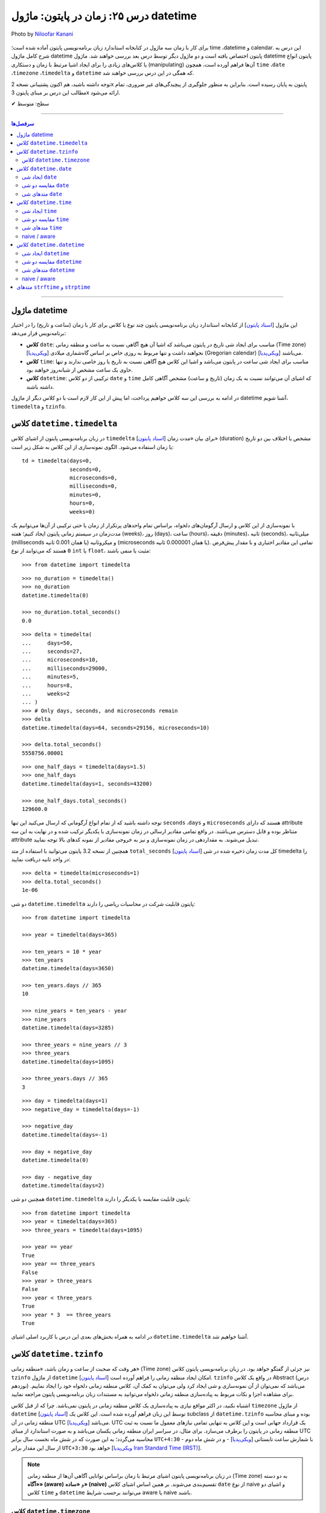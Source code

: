 .. role:: emoji-size

.. meta::
   :description: کتاب آموزش زبان برنامه نویسی پایتون به فارسی، مدیریت خطا در پایتون، datetime در پایتون، time در پایتون، calendar پایتون
   :keywords:  آموزش, آموزش پایتون, آموزش برنامه نویسی, پایتون, کتابخانه, پایتون, datetime در پایتون


درس ۲۵: زمان در پایتون: ماژول‌ datetime 
===========================================

.. figure:: /_static/pages/25-python-date-time-calendar.jpg
    :align: center
    :alt: زمان در پایتون: ماژول‌ datetime و timezone, timedelta, tzinfo

    Photo by `Niloofar Kanani <https://unsplash.com/photos/a-dep2gUeRI>`__
  

  
  

برای کار با زمان سه ماژول در کتابخانه استاندارد زبان برنامه‌نویسی پایتون آماده شده است؛ time ،datetime و calendar. این درس به شرح کامل ماژول datetime پایتون اختصاص یافته است و دو ماژول دیگر توسط درس بعد بررسی خواهند شد. ماژول datetime پایتون انواع یا کلاس‌های زیادی را برای ایجاد اشیا مرتبط با زمان و دستکاری (manipulating) آن‌ها فراهم آورده است، همچون ``time`` ،``date`` ،``timezone`` ،``timedelta`` و ``datetime`` که همگی در این درس بررسی خواهند شد.

توجه داشته باشید، هم اکنون پشتیبانی نسخه 2x پایتون به پایان رسیده است. بنابراین	به منظور جلوگیری از پیچیدگی‌های غیر ضروری، تمام مطالب این درس بر مبنای پایتون 3x ارائه می‌شود.



:emoji-size:`✔` سطح: متوسط

----


.. contents:: سرفصل‌ها
    :depth: 2

----



ماژول datetime
~~~~~~~~~~~~~~~~~~~~~~~~~~~

این ماژول [`اسناد پایتون <https://docs.python.org/3/library/datetime.html>`__] از کتابخانه استاندارد زبان برنامه‌نویسی پایتون چند نوع یا کلاس برای کار با زمان (ساعت و تاریخ) را در اختیار برنامه‌نویس قرار می‌دهد:

* **کلاس** ``date``: مناسب برای ایجاد شی تاریخ در پایتون می‌باشد که اشیا آن هیچ آگاهی نسبت به ساعت و منطقه زمانی (Time zone) [`ویکی‌پدیا <https://en.wikipedia.org/wiki/Time_zone>`__] نخواهند داشت و تنها مربوط به روزی خاص بر اساس گاه‌شماری میلادی (Gregorian calendar) [`ویکی‌پدیا <https://en.wikipedia.org/wiki/Gregorian_calendar>`__] می‌باشند.

* **کلاس** ``time``: مناسب برای ایجاد شی ساعت در پایتون می‌باشد و اشیا این کلاس هیچ آگاهی نسبت به تاریخ یا روز خاصی ندارند و تنها حاوی یک ساعت مشخص از شبانه‌روز خواهند بود.

* **کلاس** ``datetime``: ترکیبی از دو کلاس ``date`` و ``time`` که اشیای آن می‌توانند نسبت به یک زمان (تاریخ و ساعت) مشخص آگاهی کامل داشته باشند.

در ادامه به بررسی این سه کلاس خواهیم پرداخت، اما پیش از این کار لازم است با دو کلاس دیگر از ماژول datetime آشنا شویم،  ``timedelta`` و ``tzinfo``.


کلاس ``datetime.timedelta``
~~~~~~~~~~~~~~~~~~~~~~~~~~~~~~~~~

در زبان برنامه‌نویسی پایتون از اشیای کلاس ``timedelta`` [`اسناد پایتون <https://docs.python.org/3/library/datetime.html#timedelta-objects>`__] برای بیان «مدت زمان» (duration) مشخص یا اختلاف بین دو تاریخ یا زمان استفاده می‌شود. الگوی نمونه‌سازی از این کلاس به شکل زیر است::

    td = timedelta(days=0, 
                   seconds=0, 
                   microseconds=0, 
                   milliseconds=0, 
                   minutes=0, 
                   hours=0, 
                   weeks=0)

با نمونه‌سازی از این کلاس و ارسال آرگومان‌های دلخواه، براساس تمام واحدهای پرتکرار از زمان یا حتی ترکیبی از آن‌ها می‌توانیم یک مدت‌زمان در سیستم زمانی پایتون ایجاد کنیم؛ هفته (weeks)، روز (days)، ساعت (hours)، دقیقه (minutes)، ثانیه (seconds)، میلی‌ثانیه (milliseconds یا همان 0.001 ثانیه) و میکروثانیه (microseconds یا همان 0.000001 ثانیه). تمامی این مقادیر اختیاری و با مقدار پیش‌فرض ``0`` هستند که می‌توانند از نوع ``int`` یا ``float``، مثبت یا منفی باشند:

::

    >>> from datetime import timedelta


::

    >>> no_duration = timedelta()
    >>> no_duration
    datetime.timedelta(0)

    >>> no_duration.total_seconds()
    0.0

::

    >>> delta = timedelta(
    ...     days=50,
    ...     seconds=27,
    ...     microseconds=10,
    ...     milliseconds=29000,
    ...     minutes=5,
    ...     hours=8,
    ...     weeks=2
    ... )
    >>> # Only days, seconds, and microseconds remain
    >>> delta
    datetime.timedelta(days=64, seconds=29156, microseconds=10)

    >>> delta.total_seconds()
    5558756.00001

::

    >>> one_half_days = timedelta(days=1.5)
    >>> one_half_days
    datetime.timedelta(days=1, seconds=43200)

    >>> one_half_days.total_seconds()
    129600.0



توجه داشته باشید که از تمام انواع آرگومانی که ارسال می‌کنید این تنها ``seconds`` ،``days`` و ``microseconds`` هستند که دارای attribute متناظر بوده و قابل دسترس می‌باشند. در واقع تمامی مقادیر ارسالی در زمان نمونه‌سازی با یکدیگر ترکیب شده و در نهایت به این سه attribute تبدیل می‌شوند. به مقداردهی در زمان نمونه‌سازی و نیز به خروجی مقادیر از نمونه کدهای بالا توجه نمایید.

همچنین از نسخه 3.2 پایتون می‌توانید با استفاده از متد ``total_seconds`` [`اسناد پایتون <https://docs.python.org/3/library/datetime.html#datetime.timedelta.total_seconds>`__] کل مدت زمان ذخیره شده در شی timedelta را در واحد ثانیه دریافت نمایید::

    >>> delta = timedelta(microseconds=1)
    >>> delta.total_seconds()
    1e-06

دو شی ``datetime.timedelta`` پایتون قابلیت شرکت در محاسبات ریاضی را دارند::


    >>> from datetime import timedelta

    >>> year = timedelta(days=365)

    >>> ten_years = 10 * year
    >>> ten_years
    datetime.timedelta(days=3650)

    >>> ten_years.days // 365
    10

    >>> nine_years = ten_years - year
    >>> nine_years
    datetime.timedelta(days=3285)

    >>> three_years = nine_years // 3
    >>> three_years
    datetime.timedelta(days=1095)

    >>> three_years.days // 365
    3

::

    >>> day = timedelta(days=1)
    >>> negative_day = timedelta(days=-1)

    >>> negative_day
    datetime.timedelta(days=-1)

    >>> day + negative_day
    datetime.timedelta(0)

    >>> day - negative_day
    datetime.timedelta(days=2)



همچنین دو شی ``datetime.timedelta`` پایتون قابلیت مقایسه با یکدیگر را دارند::

    >>> from datetime import timedelta
    >>> year = timedelta(days=365)
    >>> three_years = timedelta(days=1095)

    >>> year == year
    True
    >>> year == three_years
    False
    >>> year > three_years
    False
    >>> year < three_years
    True
    >>> year * 3  == three_years
    True

در ادامه به همراه بخش‌های بعدی این درس با کاربرد اصلی اشیای ``datetime.timedelta`` آشنا خواهیم شد.



کلاس ``datetime.tzinfo``
~~~~~~~~~~~~~~~~~~~~~~~~~~~

هر وقت که صحبت از ساعت و زمان باشد، «منطقه زمانی» (Time zone) نیز جزئی از گفتگو خواهد بود. در زبان برنامه‌نویسی پایتون کلاس ``tzinfo`` از ماژول ``datetime`` امکان ایجاد منطقه زمانی را فراهم آورده است [`اسناد پایتون <https://docs.python.org/3/library/datetime.html#datetime.tzinfo>`__]. ``tzinfo`` در واقع یک کلاس Abstract (درس نوزدهم) می‌باشد که نمی‌توان از آن نمونه‌سازی و شی ایجاد کرد ولی می‌توان به کمک آن، کلاس منطقه زمانی دلخواه خود را ایجاد نماییم. برای مشاهده اجزا و نکات مربوط به پیاده‌سازی منطقه زمانی دلخواه می‌توانید به مستندات زبان برنامه‌نویسی پایتون مراجعه نمایید. 

اشتباه نکنید، در اکثر مواقع نیازی به پیاده‌سازی یک کلاس منطقه زمانی در پایتون نمی‌باشد. چرا که از قبل کلاس ``timezone`` از ماژول ``datetime`` [`اسناد پایتون <https://docs.python.org/3/library/datetime.html#timezone-objects>`__] توسط این زبان فراهم آورده شده است. این کلاس یک subclass از ``datetime.tzinfo`` بوده و مبنای محاسبه منطقه زمانی در آن UTC [`ویکی‌پدیا <https://en.wikipedia.org/wiki/Coordinated_Universal_Time>`__] می‌باشد. UTC یک قرارداد جهانی است و این کلاس به تنهایی تمامی نیازهای معمول ما نسبت به ثبت منطقه زمانی در پایتون را برطرف می‌سازد. برای مثال، در سراسر ایران منطقه زمانی یکسان می‌باشد و به صورت استاندارد از مبنای UTC محاسبه می‌گردد؛ به این صورت که در شش ماه نخست سال برابر ``UTC+4:30``  - با شمارش ساعت تابستانی [`ویکی‌پدیا <https://en.wikipedia.org/wiki/Daylight_saving_time>`__] - و در شش ماه دوم از سال این مقدار برابر ``UTC+3:30`` خواهد بود [`ویکی‌پدیا Iran Standard Time (IRST) <https://en.wikipedia.org/wiki/Iran_Standard_Time>`__].


.. note::

  در زبان برنامه‌نویسی پایتون اشیای مرتبط با زمان براساس توانایی آگاهی آن‌ها از منطقه زمانی (Time zone) به دو دسته **«آگاه» (aware)** و **«ساده» (naive)** تقسیم‌بندی می‌شوند. بر همین اساس اشیای کلاس ``date`` از نوع naive و اشیای دو کلاس ``time`` و ``datetime`` می‌توانند برحسب شرایط  aware یا naive باشند.



کلاس ``datetime.timezone``
------------------------------

الگوی نمونه‌سازی از این کلاس به صورت زیر است::


    timezone(offset, name=None)

که در آن پارامتر ``offset`` یک شی از نوع ``datetime.timedelta`` می‌باشد که می‌بایست حاوی فاصله زمانی منطقه مورد نظر ما از مبدا UTC باشد (مثبت (جلوتر) یا منفی (عقب‌تر)) و ``name`` نیز یک نام دلخواه و اختیاری برای شناسایی منطقه زمانی ایجاد شده می‌باشد::

    >>> from datetime import timedelta, timezone

    >>> tz = timezone(timedelta(hours=4, minutes=30), 'Asia/Tehran')

    >>> tz
    datetime.timezone(datetime.timedelta(seconds=16200), 'Asia/Tehran')

    >>> type(tz)
    <class 'datetime.timezone'>

شی ``tz`` ایجاد شده در نمونه کد بالا، بیانگر منطقه زمانی ``UTC+4:30`` (Asia/Tehran، با شمردن ساعت تابستانی) می‌باشد. به عنوان مثالی دیگر، ایجاد شی برای منطقه زمانی ``UTC-05:00`` (EST، بدون شمردن ساعت تابستانی) [`ویکی‌پدیا <https://en.wikipedia.org/wiki/Eastern_Time_Zone>`__] به صورت زیر می‌باشد::


    >>> tz = timezone(timedelta(hours=-5), 'Eastern Time Zone')

.. note::

  به منظور شفاف‌سازی بیشتر و درک اهمیت منطقه زمانی، اگر فرض کنیم ساعت در یک لحظه به وقت ``UTC`` برابر ``12:00`` است آنگاه همان لحظه ساعت به وقت ``UTC-05:00`` برابر ``07:00`` و به وقت ``UTC+04:30`` برابر ``16:30`` خواهد بود.



از طریق شی ``datetime.timezone`` چهار متد زیر در دسترس خواهد بود، در واقع  این‌ها متدهایی هستند که توسط ``datetime.timezone`` از کلاس ``datetime.tzinfo`` ارث‌برده و Override شده‌اند:

* **متد** ``utcoffset(dt)`` [`اسناد پایتون <https://docs.python.org/3/library/datetime.html#datetime.timezone.utcoffset>`__]: ورودی نادیده گرفته می‌شود و خروجی یک شی ``datetime.timedelta`` برابر اختلاف فاصله زمانی از مبنا UTC می‌باشد.

* **متد** ``tzname(dt)`` [`اسناد پایتون <https://docs.python.org/3/library/datetime.html#datetime.timezone.tzname>`__]: نام منطقه زمانی ارسال شده در زمان نمونه‌سازی را برمی‌گرداند. چنانچه در زمان نمونه‌سازی مقداری ارسال نشده و نام برابر ``None`` باشد، یک نام به صورت خودکار تولید خواهد شد. ورودی می‌تواند ``None`` یا یک شی aware از نوع ``datetime.datetime`` باشد.

* **متد** ``dst(dt)`` [`اسناد پایتون <https://docs.python.org/3/library/datetime.html#datetime.timezone.dst>`__]: خروجی این متد برای اشیا ``datetime.timezone`` همواره برابر ``None`` خواهد بود.

* **متد** ``fromutc(dt)`` [`اسناد پایتون <https://docs.python.org/3/library/datetime.html#datetime.timezone.fromutc>`__]: ورودی می‌بایست یک شی aware از نوع ``datetime.datetime`` باشد و خروجی نیز برابر ``dt + offset`` خواهد بود. در واقع این متد یک شی ``datetime.datetime`` دریافت و منطقه زمانی آن را بر اساس اطلاعات خود تغییر و برمی‌گرداند.

این کلاس حاوی یک Class attribute نیز می‌باشد. ``utc`` [`اسناد پایتون <https://docs.python.org/3/library/datetime.html#datetime.timezone.utc>`__] که برابر یک شی ``datetime.timezone`` جدید براساس منطقه زمانی UTC می‌باشد. یعنی:‌ ``timezone(timedelta(0))``


::

    >>> from datetime import timedelta, timezone
    >>> tz = timezone(timedelta(hours=4, minutes=30), 'Asia/Tehran')

    >>> tz.utcoffset(None)
    datetime.timedelta(seconds=16200)
    
    >>> tz.tzname(None)
    'Asia/Tehran'
    
::

    >>> from datetime import timedelta, timezone
    >>> tz = timezone(timedelta(hours=4, minutes=30))
    >>> tz.tzname(None)
    'UTC+04:30'


::

    >>> from datetime import timezone
    >>> type(timezone.utc)
    <class 'datetime.timezone'>


کلاس ``datetime.date``
~~~~~~~~~~~~~~~~~~~~~~~~~~~

این کلاس [`اسناد پایتون <https://docs.python.org/3/library/datetime.html#date-objects>`__] نمایش ایجاد یک شی تاریخ بر اساس گاه‌شماری میلادی (Gregorian calendar) در زبان برنامه‌نویسی پایتون می‌باشد. در واقع کاربرد این شی، نگهداری از اطلاعات مربوط به یک تاریخ مشخص خواهد بود (همچون:‌ سال، ماه و روز). در ادامه این بخش به بررسی چگونگی ایجاد این شی و اجزای آن خواهیم پرداخت.

ایجاد شی ``date``
------------------

به پنج شیوه زیر می‌توان یک شی از نوع ``datetime.date`` ایجاد کرد:

::

     >>> import datetime

     >>> # Wednesday, April 7, 2021

     >>> d = datetime.date(2021, 4, 7)
     >>> d = datetime.date.fromisoformat('2021-04-07')  # Python 3.7
     >>> d = datetime.date.fromordinal(737887)
     >>> d = datetime.date.fromtimestamp(1617737400)
     >>> d = datetime.date.fromisocalendar(2021, 14, 3) # Python 3.8

     >>> d
     datetime.date(2021, 4, 7)
     >>> type(d)
     <class 'datetime.date'>

     >>> d.year
     2021
     >>> d.month
     4
     >>> d.day
     7



**۱- با استفاده از نمونه‌سازی**::

    >>> import datetime
    >>> d = datetime.date(2021, 4, 7)


::


    >>> import datetime
    >>> d = datetime.date(year=2021, month=4, day=7)


برای نمونه‌سازی از کلاس ``datetime.date`` می‌بایست سه Instance attribute آن را مقداردهی نماییم. این سه attribute عبارتند از:

* ``year``: از نوع ``int`` می‌باشد و مقداری برابر با سال مورد نظر خواهد داشت. این مقدار می‌بایست کمتر یا برابر ``datetime.MAXYEAR`` [`اسناد پایتون <https://docs.python.org/3/library/datetime.html#datetime.MAXYEAR>`__] و همچنین بیشتر یا برابر ``datetime.MINYEAR`` [`اسناد پایتون <https://docs.python.org/3/library/datetime.html#datetime.MINYEAR>`__] باشد (``MINYEAR <= year <= MAXYEAR``). 

* ``month``: از نوع ``int`` می‌باشد و مقداری برابر با ماه مورد نظر خواهد داشت که می‌بایست عددی از بین اعداد ``1`` تا ``12`` باشد.

* ``day``: از نوع ``int`` می‌باشد و مقداری برابر با روزی مشخص در ماه ذکر شده خواهد داشت.



  ::

      >>> datetime.MINYEAR
      1
      >>> datetime.MAXYEAR
      9999

      >>> datetime.MINYEAR <= d.year <= datetime.MAXYEAR
      True
      >>> 1 <= d.month <= 12
      True
      >>> 1 <= d.day <= 31
      True

  باید توجه داشت که مقدار این سه attribute پس از نمونه‌سازی قابل تغییر نخواهد بود و به اصطلاح read-only هستند::

    >>> d.year = 2022
    Traceback (most recent call last):
      File "<stdin>", line 1, in <module>
    AttributeError: attribute 'year' of 'datetime.date' objects is not writable

|

**۲- با استفاده از کلاس متد** ``fromisoformat(date_string)`` [`اسناد پایتون <https://docs.python.org/3/library/datetime.html#datetime.date.fromisoformat>`__] از کلاس ``datetime.date`` (البته از نسخه 3.7 پایتون به بعد)، در تعریف این متد یک پارامتر از نوع ``str`` قرار داده شده است و این متد یک تاریخ را بر اساس قالب استاندارد ISO 8601 [`ویکی‌پدیا <https://en.wikipedia.org/wiki/ISO_8601>`__] دریافت و یک شی معادل از کلاس ``datetime.date`` را برمی‌گرداند. این قالب برابر ``YYYY-MM-DD`` می‌باشد که از سمت چپ معرف چهار رقم سال، یک خط تیره، دو رقم ماه، یک خط تیره و دو رقم روز ماه می‌باشد؛ همانند: ``07-04-2020``::

    >>> import datetime
    >>> d = datetime.date.fromisoformat('2021-04-07')

::

    >>> from datetime import date
    >>> d = date.fromisoformat('2021-04-07')

|

**۳- با استفاده از کلاس متد** ``(ordinal)fromordinal`` [`اسناد پایتون <https://docs.python.org/3/library/datetime.html#datetime.date.fromordinal>`__] از کلاس ``datetime.date``، در تعریف این متد یک پارامتر از نوع ``int`` قرار داده شده است که در واقع این متد معادل یک proleptic Gregorian ordinal [`ویکی‌پدیا <https://en.wikipedia.org/wiki/Proleptic_Gregorian_calendar>`__] یک تاریخ مشخص را دریافت و یک شی معادل از کلاس ``datetime.date`` را برمی‌گرداند. این مقدار برابر شمارش تعداد روزها از تاریخ یکم ژانویه سال یک میلادی تا تاریخ مورد نظر می‌باشد::


    >>> import datetime
    >>> d = datetime.date.fromordinal(737887)

::

    >>> from datetime import date
    >>> d = date.fromordinal(737887)



|

**۴- با استفاده از کلاس متد** ``(timestamp)fromtimestamp`` [`اسناد پایتون <https://docs.python.org/3/library/datetime.html#datetime.date.fromtimestamp>`__] از کلاس ``datetime.date``، در تعریف این متد یک پارامتر از نوع ``int`` قرار داده شده است که در واقع این متد معادل POSIX timestamp [`ویکی‌پدیا <https://en.wikipedia.org/wiki/Unix_time>`__] یک تاریخ مشخص را دریافت و یک شی معادل از کلاس ``datetime.date`` را برمی‌گرداند. این مقدار برابر شمارش تعداد ثانیه‌ها به منطقه زمانی UTC از ساعت ۰۰:۰۰:۰۰ یکم ژانویه سال ۱۹۷۰ میلادی تا تاریخ مورد نظر می‌باشد::


    >>> import datetime
    >>> d = datetime.date.fromtimestamp(1617737400)

::

    >>> from datetime import date
    >>> d = date.fromtimestamp(1617737400)

توجه داشته باشید استفاده از این متد تنها محدود به سال‌های مابین ۱۹۷۰ تا ۲۰۳۸ می‌باشد. چرا که این متد از تابع localtime یا gmtime در زبان برنامه‌نویسی C استفاده می‌کند که از سال ۲۰۳۸ به بعد مقدار timestamp از نوع signed 32-bit integer در این زبان، Overflow خواهد داشت! [`ویکی‌پدیا: Year 2038 problem <https://en.wikipedia.org/wiki/Year_2038_problem>`__]


|

**۵- با استفاده از کلاس متد** ``fromisocalendar(year, week, day)`` [`اسناد پایتون <https://docs.python.org/3/library/datetime.html#datetime.date.fromisocalendar>`__] از کلاس ``datetime.date`` (البته از نسخه 3.8 پایتون به بعد)، در تعریف این متد سه پارامتر از نوع ``int`` قرار داده شده است که از سمت چپ به ترتیب معرف سال، شماره هفته در سال و شماره روز از هفته مورد نظر می‌باشند. در واقع این متد معادل ISO calendar [`ویکی‌پدیا <https://en.wikipedia.org/wiki/ISO_week_date>`__] یک تاریخ مشخص را دریافت و یک شی معادل از کلاس ``datetime.date`` را برمی‌گرداند. در این استاندارد، یک سال تقریبا شامل ۵۲ هفته می‌باشد که روزهای هر هفته نیز از روز دوشنبه (Monday) با شماره یک محاسبه می‌گردد (دوشنبه:۱، سه‌شنبه:۲، ... یکشنبه:۷)::


    >>> import datetime
    >>> d = datetime.date.fromisocalendar(2021, 14, 3) # Wednesday, April 7, 2021

::

    >>> from datetime import date
    >>> d = date.fromisocalendar(2021, 14, 3) # Wednesday, April 7, 2021


مقایسه دو شی ``date``
----------------------------
دو شی ``datetime.date`` پایتون قابلیت مقایسه با یکدیگر را دارند. همچنین می‌توان با استفاده از یک شی ``datetime.timedelta`` مقدار یک شی ``date`` را به جلو یا عقب هدایت کرد:

 
::

    >>> from datetime import date, timedelta

    >>> today = date(2021, 4, 9)

    >>> yesterday = today - timedelta(days=1)
    >>> yesterday
    datetime.date(2021, 4, 8)

    >>> today > yesterday
    True
    >>> today == today
    True
    >>> today < yesterday
    False
    >>> today == yesterday + timedelta(days=1)
    True

    >>> today - yesterday
    datetime.timedelta(days=1)

توجه داشته باشید حاصل تفاضل دو شی تاریخ پایتون یک شی از نوع ``datetime.timedelta`` خواهد بود!


متدهای شی ``date``
----------------------------

برخی از Instance methodهای یک شی ``datetime.date`` پایتون به شرح زیر هستند:


* **متد** ``toordinal`` [`اسناد پایتون <https://docs.python.org/3/library/datetime.html#datetime.date.toordinal>`__]: معادل proleptic Gregorian ordinal از مقدار تاریخ شی را برمی‌گرداند::

    >>> from datetime import date

    >>> today = date(2021, 4, 9)
    >>> today.toordinal()
    737889



* **متد** ``isoformat`` [`اسناد پایتون <https://docs.python.org/3/library/datetime.html#datetime.date.isoformat>`__]: معادل مقدار تاریخ شی را در قالب استاندارد ISO 8601 برمی‌گرداند::

    >>> from datetime import date

    >>> today = date(2021, 4, 9)
    >>> today.isoformat()
    '2021-04-09'


* **متد** ``isocalendar`` [`اسناد پایتون <https://docs.python.org/3/library/datetime.html#datetime.date.isocalendar>`__]: معادل ISO calendar از مقدار تاریخ شی را برمی‌گرداند::

    >>> from datetime import date

    >>> today = date(2021, 4, 9) # Friday, April 9, 2021
    >>> today.isocalendar()
    (2021, 14, 5)

  از پایتون نسخه 3.9 نوع خروجی این متد به صورت زیر تغییر کرده است::


    >>> today.isocalendar()
    datetime.IsoCalendarDate(year=2021, week=14, weekday=5)



* **متد** ``weekday`` [`اسناد پایتون <https://docs.python.org/3/library/datetime.html#datetime.date.isocalendar>`__]: شماره روز از هفته جاری را برمی‌گرداند. دوشنبه:صفر، سه‌شنبه:۱ ... یک‌شنبه:۶::

    >>> from datetime import date

    >>> today = date(2021, 4, 9) # Friday, April 9, 2021
    >>> today.weekday()
    4



* **متد** ``isoweekday`` [`اسناد پایتون <https://docs.python.org/3/library/datetime.html#datetime.date.isoweekday>`__]: شماره روز از هفته جاری را بر اساس استاندارد ISO calendar برمی‌گرداند. دوشنبه:۱، سه‌شنبه:۲ ... یک‌شنبه:۷::

    >>> from datetime import date

    >>> today = date(2021, 4, 9) # Friday, April 9, 2021
    >>> today.isoweekday()
    5




* **متد** ``replace`` [`اسناد پایتون <https://docs.python.org/3/library/datetime.html#datetime.date.replace>`__]: با استفاده از این متد می‌توان یک شی ``date`` جدید همانند شی جاری ایجاد کرد ولی با کمی تغییرات::

    replace(year, month, day)

  ::

    >>> from datetime import date

    >>> today = date(2021, 4, 9)

    >>> another_day = today.replace(day=22)
    >>> another_day
    datetime.date(2021, 4, 22)



* **متد** ``today`` [`اسناد پایتون <https://docs.python.org/3/library/datetime.html#datetime.date.today>`__]: جدا از اینکه شی موجود حاوی چه تاریخی است، یک شی تاریخ جدید بر اساس تاریخ روز جاری - با توجه به تنظیمات سیستم‌ - برمی‌گرداند::

    >>> from datetime import date

    >>> d = date(2021, 4, 9)
    >>> d.today()
    datetime.date(2021, 4, 10)


* **متد** ``(format)strftime`` [`اسناد پایتون <https://docs.python.org/3/library/datetime.html#datetime.date.strftime>`__]: این متد بسیار پرکاربرد است و عملکرد آن به این صورت می‌باشد که یک قالب (format) را دریافت و معادل ``str`` از شی مورد نظر را بر اساس ساختار آن قالب برمی‌گردادند. ساختار قالب در اینجا با آنچه توسط استاندارد ISO 8601 مطرح شده است کمی متفاوت می‌باشد که در انتهای این درس مورد بررسی قرار خواهد گرفت.





کلاس ``datetime.time``
~~~~~~~~~~~~~~~~~~~~~~~~~~~

این کلاس [`اسناد پایتون <https://docs.python.org/3/library/datetime.html#time-objects>`__] نمایش ایجاد یک شی ساعت در لحظه‌ای مشخص از شبانه‌روز در زبان برنامه‌نویسی پایتون می‌باشد. در واقع کاربرد این شی، نگهداری از اطلاعات مربوط به یک ساعت مشخص خواهد بود (همچون: ساعت، دقیقه، ثانیه و...). در ادامه این بخش به بررسی چگونگی ایجاد این نوع شی و اجزای آن خواهیم پرداخت.

ایجاد شی ``time``
------------------

به دو شیوه زیر می‌توان یک شی از نوع ``datetime.time`` ایجاد کرد:

::

     >>> import datetime

     >>> t = datetime.time(hour=10, minute=4, second=30)
     >>> t = datetime.time.fromisoformat('10:04:30')  # Python 3.7

     >>> t
     datetime.time(10, 4, 30)
     >>> type(t)
     <class 'datetime.time'>

     >>> t.hour
     10
     >>> t.minute
     4
     >>> t.second
     30
     >>> t.microsecond
     0
     >>> print(t.tzinfo)
     None
     >>> t.fold
     0



**۱- با استفاده از نمونه‌سازی**::

    time(hour=0, minute=0, second=0, microsecond=0, tzinfo=None, *, fold=0)

::


    >>> import datetime
    >>> t = datetime.time(22, 4, 30)



همانطور که از تعریف این کلاس مشخص است، برای نمونه‌سازی از کلاس ``datetime.time`` می‌توان  شش Instance attribute آن را مقداردهی نماییم. این شش attribute که همگی اختیاری و دارای مقدار پیش‌فرض هستند عبارتند از:

* ``hour``: از نوع ``int`` می‌باشد و مقداری برابر با ساعت مورد نظر خواهد داشت. این مقدار می‌بایست  عددی از بین اعداد ``0`` تا ``24`` باشد : range(24)

* ``minute``: از نوع ``int`` می‌باشد و مقداری برابر با دقیقه مورد نظر خواهد داشت که می‌بایست عددی از بین اعداد ``0`` تا ``60`` باشد : range(60)

* ``second``: از نوع ``int`` می‌باشد و مقداری برابر با ثانیه مورد نظر خواهد داشت که می‌بایست عددی از بین اعداد ``0`` تا ``60`` باشد : range(60)

* ``microsecond``: از نوع ``int`` می‌باشد و مقداری برابر با میکروثانیه مورد نظر خواهد داشت که می‌بایست عددی از بین اعداد ``0`` تا ``1000000`` باشد : range(1000000) - هر میکروثانیه برابر با 0.000001 ثانیه می‌باشد.

* ``tzinfo``: معرف منطقه زمانی (Time zone) است که مقدار پیش‌فرض آن ``None`` می‌باشد و می‌تواند یک شی از  زیرکلاس‌های (subclass) کلاس ``tzinfo`` [`اسناد پایتون <https://docs.python.org/3/library/datetime.html#datetime.tzinfo>`__] را بپذیرد.

* ``fold``: از نسخه 3.6 پایتون به بعد اضافه شده است و تنها با استفاده از شیوه **نام=مقدار** قابل مقداردهی می‌باشد. این پارامتر در واقع یک نشانگر برای ابهام‌زدایی در بیان ساعت می‌باشد. برای مثال از کاربرد این پارامتر وضعیت «ساعت تابستانی» [`ویکی‌پدیا <https://en.wikipedia.org/wiki/Daylight_saving_time>`__] را تصور کنید. ساعت رسمی ایران هر سال در ساعت ۲۴ روز اول فروردین ماه یک ساعت به جلو کشیده می‌شود و در ساعت ۲۴ روز سی‌ام شهریور ماه به حالت قبلی برگردانده می‌شود، اکنون در روز سی‌ام شهریور ماه ساعت ۲۳ تا ۲۴ دوبار تکرار می‌شود، در این مواقع می‌توان از این پارامتر برای مشخص کردن وضعیت ساعت استفاده کرد. به این صورت که مقدار ``0`` بیانگر وضعیت قبل از تغییر و ``1`` بیانگر وضعیت پس از تغییر می‌تواند باشد.

  باید توجه داشت که مقدار این شش attribute پس از نمونه‌سازی قابل تغییر نخواهد بود و به اصطلاح read-only هستند::

    >>> t.hour = 14
    Traceback (most recent call last):
      File "<stdin>", line 1, in <module>
    AttributeError: attribute 'hour' of 'datetime.time' objects is not writable


|

**۲- با استفاده از کلاس متد** ``(time_string)fromisoformat`` [`اسناد پایتون <https://docs.python.org/3/library/datetime.html#datetime.time.fromisoformat>`__] از کلاس ``datetime.time`` (البته از نسخه 3.7 پایتون به بعد)، در تعریف این متد یک پارامتر از نوع ``str`` قرار داده شده است که در واقع این متد یک ساعت را براساس قالب کلی استاندارد ISO 8601 [`ویکی‌پدیا <https://en.wikipedia.org/wiki/ISO_8601>`__] دریافت و یک شی معادل از کلاس ``datetime.time`` را برمی‌گرداند. این قالب معمولا برابر ``hh:mm:ss`` می‌باشد که از سمت چپ معرف دو رقم ساعت، دونقطه (colon)، دو رقم دقیقه، دونقطه (colon) و دو رقم ثانیه می‌باشد؛ همانند: ``04:23:01`` - قالب‌های قابل پذیرش به صورت زیر خواهند بود::

    >>> import datetime
    
::

    >>> t = datetime.time.fromisoformat('04') # 'HH'
    >>> t
    datetime.time(4, 0)

::

    >>> t = datetime.time.fromisoformat('04:23') # 'HH:MM'
    >>> t
    datetime.time(4, 23)

::


    >>> t = datetime.time.fromisoformat('04:23:01') # 'HH:MM:SS'
    >>> t
    datetime.time(4, 23, 1)
    
::

    >>> t = datetime.time.fromisoformat('04:23:01.000384') # 'HH:MM:SS.ffffff'
    >>> t
    datetime.time(4, 23, 1, 384)

::

    >>> t = datetime.time.fromisoformat('04:23:01+04:30') # 'HH:MM:SS+HH:MM'
    >>> t
    datetime.time(4, 23, 1, tzinfo=datetime.timezone(datetime.timedelta(seconds=16200)))

::

    >>> t = datetime.time.fromisoformat('04:23:01.000384+04:30') # 'HH:MM:SS.ffffff+HH:MM'
    >>> t
    datetime.time(4, 23, 1, 384, tzinfo=datetime.timezone(datetime.timedelta(seconds=16200)))

::

    >>> t = datetime.time.fromisoformat('04+04:30') # 'HH+HH:MM'
    >>> t
    datetime.time(4, 0, tzinfo=datetime.timezone(datetime.timedelta(seconds=16200)))

مقایسه دو شی ``time``
----------------------------

دو شی ``datetime.time`` پایتون قابلیت مقایسه با یکدیگر را دارند اگر هر دو naive یا هر دو aware باشند:


::

    >>> from datetime import time

    >>> t_22 = time(22, 0, 0)
    >>> t_20 = time(20, 0, 0)

    >>> t_22 > t_20
    True
    >>> t_22 == t_22
    True
    >>> t_22 < t_20
    False

به مثالی دیگر توجه نمایید (دو شی aware)::

    >>> from datetime import timedelta, timezone, time

    >>> tz_et = timezone(timedelta(hours=-5), 'Eastern Time Zone')
    >>> tz_ir = timezone(timedelta(hours=4, minutes=30), 'Asia/Tehran')

    >>> t_et = time(12, 0, 0, tzinfo=tz_et)
    >>> t_ir = time(12, 0, 0, tzinfo=tz_ir)

    >>> t_et == t_ir
    False
    >>> t_et > t_ir
    True
    >>> t_et < t_ir
    False

    >>> t_ir_new = time(21, 30, 0, tzinfo=tz_ir)

    >>> t_et == t_ir_new
    True


در کد بالا درست است که هر دو شی ``t_et`` و ``t_ir`` حاوی ساعت دوازده می‌باشند ولی باید به این نکته توجه داشت، در حالی ``t_et`` ساعت دوازده را نمایش می‌دهد که نسبت به منطقه زمانی مبنا (UTC) پنج ساعت عقب‌تر است؛ در واقع نه ساعت و سی دقیقه بعد، ``t_ir`` به زمانی خواهد رسید که ``t_et`` اکنون آن را نمایش می‌دهد!

همچنین توجه داشته باشید که نمی‌توان از عملگرهایی همچون ``-`` یا ``+`` برای اشیای ``datetime.time`` استفاده کرد.


متدهای شی ``time``
----------------------------

برخی از Instance methodهای یک شی ``datetime.time`` پایتون به شرح زیر هستند:



* **متد** ``replace`` [`اسناد پایتون <https://docs.python.org/3/library/datetime.html#datetime.time.replace>`__]: با استفاده از این متد می‌توان یک شی ``time`` جدید همانند شی جاری ایجاد کرد ولی با کمی تغییرات::

    replace(hour, minute, second, microsecond, tzinfo, *, fold)

  ::

    >>> from datetime import time

    >>> t_22 = time(hour=22, minute=22, second=22)

    >>> t_20 = t_22.replace(hour=20, minute=20)
    >>> t_20
    datetime.time(20, 20, 22)

  به مثالی دیگر توجه نمایید::

      >>> from datetime import timedelta, timezone, time

      >>> tz = timezone(timedelta(hours=-5), 'Eastern Time Zone')
      >>> t = time(hour=22, minute=22, second=22, tzinfo=tz)
      >>> t
      datetime.time(22, 22, 22, tzinfo=datetime.timezone(datetime.timedelta(days=-1, seconds=68400), 'Eastern Time Zone'))


      >>> tz_teh = timezone(timedelta(hours=4, minutes=30), 'Asia/Tehran')
      >>> t.replace(tzinfo=tz_teh)
      datetime.time(22, 22, 22, tzinfo=datetime.timezone(datetime.timedelta(seconds=16200), 'Asia/Tehran'))

  باید توجه داشت که با تغییر منطقه زمانی یک شی ``datetime.time``، اطلاعات مربوط به ساعت، در آن تغییری نخواهند داشت. چرا که وظیفه این متد تنها جایگزینی مقادیر می‌باشد و با جایگزینی منطقه زمانی، تغییری در زمان ثبت شده ایجاد نمی‌گردد. 


* **متد** ``isoformat`` [`اسناد پایتون <https://docs.python.org/3/library/datetime.html#datetime.time.isoformat>`__]: معادل مقدار ساعت شی را در قالب استاندارد ISO 8601 برمی‌گرداند::

    
    isoformat(timespec='auto')

  این متد یک پارامتر اختیاری دارد که می‌تواند یکی از مقادیر ``milliseconds`` ``minutes`` ``hours`` ``auto`` ``microseconds`` را دریافت کند. مقدار این پارامتر قالب خروجی را مشخص می‌کند:

  ::

    >>> from datetime import time

    >>> t = time(hour=22, minute=4, second=30, microsecond=300)

    >>> t.isoformat()
    '22:04:30.000300'

    >>> t.isoformat('auto')
    '22:04:30.000300'

    >>> t.isoformat('hours')
    '22'

    >>> t.isoformat('minutes')
    '22:04'

    >>> t.isoformat('milliseconds')
    '22:04:30.000'

    >>> t.isoformat('microseconds')
    '22:04:30.000300'

* **متد** ``utcoffset`` [`اسناد پایتون <https://docs.python.org/3/library/datetime.html#datetime.time.utcoffset>`__]: اگر پارامتر ``tzinfo`` برابر ``None`` باشد، مقدار ``None`` و در غیر این صورت مقدار ``self.tzinfo.utcoffset(None)`` را برمی‌گرداند.

* **متد** ``tzname`` [`اسناد پایتون <https://docs.python.org/3/library/datetime.html#datetime.time.tzname>`__]: اگر پارامتر ``tzinfo`` برابر ``None`` باشد، مقدار ``None`` و در غیر این صورت مقدار ``self.tzinfo.tzname(None)`` را برمی‌گرداند.

::

    >>> from datetime import timedelta, timezone, time

    >>> tz = timezone(timedelta(hours=4, minutes=30), 'Asia/Tehran')
    >>> t = time(hour=22, minute=4, second=30, tzinfo=tz)

    >>> t.utcoffset()
    datetime.timedelta(seconds=16200)

    >>> t.tzname()
    'Asia/Tehran'


* **متد** ``(format)strftime`` [`اسناد پایتون <https://docs.python.org/3/library/datetime.html#datetime.time.strftime>`__]: این متد بسیار پرکاربرد است و عملکرد آن به این صورت می‌باشد که یک قالب (format) را دریافت و معادل ``str`` از شی مورد نظر را بر اساس ساختار آن قالب برمی‌گردادند. ساختار قالب در اینجا با آنچه توسط استاندارد ISO 8601 مطرح شده است کمی متفاوت می‌باشد که در انتهای این درس مورد بررسی قرار خواهد گرفت.


naive / aware
----------------------------

یک شی ``datetime.time`` (به عنوان مثال متغیر:‌ ``t``) از نوع aware خواهد بود اگر دو شرط زیر برای آن درست باشد:


* مقدار پارامتر ``t.zinfo`` مخالف ``None`` باشد.
* حاصل ``t.tzinfo.utcoffset(None)`` مخالف ``None`` باشد.




کلاس ``datetime.datetime``
~~~~~~~~~~~~~~~~~~~~~~~~~~~

اشیای این کلاس پرکاربردترین و رایج‌ترین نوع از ماژول datetime هستند چرا که به طور هم زمان نسبت به ساعت (Time) و تاریخ (Date) آگاهی دارند [`اسناد پایتون <https://docs.python.org/3/library/datetime.html#datetime-objects>`__]. اساس محاسبه تاریخ در این کلاس نیز همانند ``datetime.date`` بر اساس گاه‌شماری میلادی (Gregorian calendar) و اساس محاسبه ساعت نیز همانند کلاس ``datetime.time`` به ازای هر شبانه‌روز دقیقا برابر ``24*3600`` ثانیه می‌باشد.



ایجاد شی ``datetime``
---------------------------

به یازده شیوه زیر می‌توان یک شی از نوع ``datetime.datetime`` ایجاد کرد که بنابر شرایط می‌توانید از آن‌ها بهره بگیرید:



**۱- با استفاده از نمونه‌سازی**:

الگوی ایجاد شی از این کلاس به صورت زیر است که پارامترهای موجود آن دقیقا برابر پارامترهای دو کلاس ``datetime.date`` و ``datetime.time`` می‌باشند::

        datetime(year, 
                 month, 
                 day, 
                 hour=0, 
                 minute=0, 
                 second=0, 
                 microsecond=0, 
                 tzinfo=None, *, fold=0)


یک نمونه استفاده::


    >>> import datetime
    >>> dt = datetime.datetime(year=2021, month=4, day=7, hour=23, minute=18)
    >>> dt
    datetime.datetime(2021, 4, 7, 23, 18)

تنها پارامترهای مربوط به تاریخ اجباری هستند و تمامی پارامترهای مربوط به ساعت همگی دارای مقدار پیش‌فرض هستند::

   >>> import datetime
   >>> dt = datetime.datetime(year=2021, month=4, day=7)
   >>> dt
   datetime.datetime(2021, 4, 7, 0, 0)

|

**۲- با استفاده از کلاس متد** ``today`` [`اسناد پایتون <https://docs.python.org/3/library/datetime.html#datetime.datetime.today>`__]، این متد زمان لحظه جاری سیستم را بدون امکان ثبت منطقه زمانی (``tzinfo=None``) در قالب یک شی از کلاس ``datetime.datetime`` برمی‌گرداند::


    >>> import datetime

    >>> datetime.datetime.today()
    datetime.datetime(2021, 4, 13, 21, 2, 0, 485083)

|

**۳- با استفاده از کلاس متد** ``(tz=None)now`` [`اسناد پایتون <https://docs.python.org/3/library/datetime.html#datetime.datetime.now>`__]، عملکرد این متد نیز همانند ``today`` می‌باشد با این تفاوت که می‌توان یک شی منطقه زمانی نیز به صورت آرگومان به آن ارسال و ثبت نمود::


    >>> import datetime

    >>> datetime.datetime.now()
    datetime.datetime(2021, 4, 13, 21, 2, 0, 485083)

::

    >>> import datetime
 
    >>> tz = datetime.timezone(datetime.timedelta(hours=4, minutes=30))
    >>> datetime.datetime.now(tz)
    datetime.datetime(2021, 4, 13, 21, 2, 0, 485083, tzinfo=datetime.timezone(datetime.timedelta(seconds=16200)))


توجه داشته باشید ارسال شی منطقه زمانی (``tz``) در نمونه کد بالا باعث تغییر در زمان نشد. علت این امر نیز مربوط به منطقه زمانی سیستمی است که برنامه بر روی آن اجرا می‌شود، در این سیستم منطقه زمانی بر روی ``04:30+UTC`` (وقت ساعت تابستانی، تهران) تنظیم بوده که کاملا برابر با مقدار ``tz`` ارسال شده می‌باشد.


|

**۴- با استفاده از کلاس متد** ``utcnow`` [`اسناد پایتون <https://docs.python.org/3/library/datetime.html#datetime.datetime.utcnow>`__]، خروجی این متد همانند خروجی ``datetime.now(timezone.utc)`` می‌باشد. یعنی زمان لحظه جاری سیستم را بر اساس منطقه زمانی UTC برمی‌گرداند ولی با این تفاوت که مقدار پارامتر ``tzinfo`` آن برابر ``None`` خواهد بود::


    >>> import datetime

    >>> datetime.datetime.now()
    datetime.datetime(2021, 4, 13, 21, 15, 33, 635410)

    >>> datetime.datetime.now(datetime.timezone.utc)
    datetime.datetime(2021, 4, 13, 16, 45, 33, 635410, tzinfo=datetime.timezone.utc)

::

    >>> import datetime

    >>> datetime.datetime.utcnow()
    datetime.datetime(2021, 4, 13, 16, 45, 33, 635410)



|

**۵- با استفاده از کلاس متد** ``(timestamp, tz=None)fromtimestamp`` [`اسناد پایتون <hhttps://docs.python.org/3/library/datetime.html#datetime.datetime.fromtimestamp>`__]، در تعریف این متد یک پارامتر اختیاری (tz) از نوع ``tzinfo`` و یک پارامتر اجباری (timestamp) از نوع ``int`` قرار داده شده است. این متد معادل POSIX timestamp [`ویکی‌پدیا <https://en.wikipedia.org/wiki/Unix_time>`__] یک تاریخ مشخص را دریافت و یک شی معادل از کلاس ``datetime.datetime`` را برمی‌گرداند. این مقدار برابر شمارش تعداد ثانیه‌ها به منطقه زمانی UTC از ساعت ۰۰:۰۰:۰۰ یکم ژانویه سال ۱۹۷۰ میلادی تا تاریخ مورد نظر می‌باشد. ::


    >>> import datetime
    >>> datetime.datetime.fromtimestamp(1617737400)
    datetime.datetime(2021, 4, 7, 0, 0)

::

    >>> import datetime
    >>> datetime.datetime.fromtimestamp(1617737400, datetime.timezone.utc)
    datetime.datetime(2021, 4, 6, 19, 30, tzinfo=datetime.timezone.utc)

توجه داشته باشید استفاده از این متد تنها محدود به سال‌های مابین ۱۹۷۰ تا ۲۰۳۸ می‌باشد. چرا که این متد از تابع localtime یا gmtime در زبان برنامه‌نویسی C استفاده می‌کند که از سال ۲۰۳۸ به بعد مقدار timestamp از نوع signed 32-bit integer در این زبان، Overflow خواهد داشت! [`ویکی‌پدیا: Year 2038 problem <https://en.wikipedia.org/wiki/Year_2038_problem>`__]




|

**۶- با استفاده از کلاس متد** ``(timestamp)utcfromtimestamp`` [`اسناد پایتون <https://docs.python.org/3/library/datetime.html#datetime.datetime.utcfromtimestamp>`__]، خروجی این متد نیز همانند خروجی کلاس متد ``fromtimestamp(timestamp, datetime.timezone.utc)`` بوده و معادل POSIX timestamp یک تاریخ مشخص را دریافت و یک شی معادل از کلاس ``datetime.datetime`` را بر مبنای منطقه زمانی UTC برمی‌گرداند. ولی با این تفاوت که مقدار پارامتر ``tzinfo`` آن برابر ``None`` خواهد بود::


    >>> import datetime
    >>> datetime.datetime.utcfromtimestamp(1617737400)
    datetime.datetime(2021, 4, 6, 19, 30)

توجه داشته باشید استفاده از این متد تنها محدود به سال‌های مابین ۱۹۷۰ تا ۲۰۳۸ می‌باشد. چرا که این متد از تابع localtime یا gmtime در زبان برنامه‌نویسی C استفاده می‌کند که از سال ۲۰۳۸ به بعد مقدار timestamp از نوع signed 32-bit integer در این زبان، Overflow خواهد داشت! [`ویکی‌پدیا: Year 2038 problem <https://en.wikipedia.org/wiki/Year_2038_problem>`__]


|

**۷- با استفاده از کلاس متد** ``(ordinal)fromordinal`` [`اسناد پایتون <https://docs.python.org/3/library/datetime.html#datetime.datetime.fromordinal>`__]، در تعریف این متد یک پارامتر از نوع ``int`` قرار داده شده است که در واقع این متد معادل یک proleptic Gregorian ordinal [`ویکی‌پدیا <https://en.wikipedia.org/wiki/Proleptic_Gregorian_calendar>`__] یک تاریخ مشخص را دریافت و یک شی معادل از کلاس ``datetime.datetime`` را برمی‌گرداند. این مقدار برابر شمارش تعداد روزها از تاریخ یکم ژانویه سال یک میلادی تا تاریخ مورد نظر می‌باشد. باید توجه داشت مقادیر مربوط به ساعت همانند minute ،hour یا ``tzinfo`` شی ایجاد شده برابر ``None`` خواهد بود::


    >>> import datetime
    >>> datetime.datetime.fromordinal(737887)
    datetime.datetime(2021, 4, 7, 0, 0)


|

**۸- با استفاده از کلاس متد** ``fromisocalendar(year, week, day)`` [`اسناد پایتون <https://docs.python.org/3/library/datetime.html#datetime.datetime.fromisocalendar>`__] (البته از نسخه 3.8 پایتون به بعد)، در تعریف این متد سه پارامتر از نوع ``int`` قرار داده شده است که از سمت چپ به ترتیب معرف سال، شماره هفته در سال و شماره روز از هفته مورد نظر می‌باشند. در واقع این متد معادل ISO calendar [`ویکی‌پدیا <https://en.wikipedia.org/wiki/ISO_week_date>`__] یک تاریخ مشخص را دریافت و یک شی معادل از کلاس ``datetime.datetime`` را برمی‌گرداند. در این استاندارد، یک سال تقریبا شامل ۵۲ هفته می‌باشد که روزهای هر هفته نیز از روز دوشنبه (Monday) با شماره یک محاسبه می‌گردد (دوشنبه:۱، سه‌شنبه:۲، ... یکشنبه:۷). باید توجه داشت مقادیر مربوط به ساعت همانند minute ،hour یا ``tzinfo`` شی ایجاد شده برابر ``None`` خواهد بود::

    >>> import datetime
    >>> datetime.datetime.fromisocalendar(2021, 14, 3) # Wednesday, April 7, 2021
    datetime.datetime(2021, 4, 7, 0, 0)


|

**۹- با استفاده از کلاس متد** ``combine(date, time, tzinfo)`` [`اسناد پایتون <https://docs.python.org/3/library/datetime.html#datetime.datetime.combine>`__]، در تعریف این متد سه پارامتر قرار داده شده است که از سمت چپ به ترتیب از نوع ``datetime.time`` ،``datetime.date`` و ``datetime.tzinfo`` می‌باشند. در واقع این متد یک شی ``datetime.date`` و ``datetime.time`` جداگانه را دریافت و با یکدیگر ترکیب و یک شی ``datetime.datetime`` تولید می‌کند. پارامتر ``tzinfo`` اختیاری بوده و از نسخه 3.6 پایتون به این متد اضافه گردیده است که در صورت ارسال آرگومان متناظر به آن، این مقدار به عنوان منطقه زمانی شی خروجی در نظر گرفته خواهد شد؛ در غیر این صورت از منطقه زمانی شی ``datetime.time`` استفاده خواهد شد::

    >>> import datetime

    >>> d = datetime.date(2021, 4, 7)
    >>> t = datetime.time(hour=22, minute=4, second=30, tzinfo=datetime.timezone.utc)

    >>> datetime.datetime.combine(d, t)
    datetime.datetime(2021, 4, 7, 22, 4, 30, tzinfo=datetime.timezone.utc)

|

**۱۰- با استفاده از کلاس متد** ``fromisoformat(date_string)`` [`اسناد پایتون <https://docs.python.org/3/library/datetime.html#datetime.datetime.fromisoformat>`__] (البته از نسخه 3.7 پایتون به بعد)، در تعریف این متد یک پارامتر از نوع ``str`` قرار داده شده است و این متد یک زمان مشخص را بر اساس قالب استاندارد ISO 8601 [`ویکی‌پدیا <https://en.wikipedia.org/wiki/ISO_8601>`__] دریافت و یک شی معادل از کلاس ``datetime.datetime`` را برمی‌گرداند::

    YYYY-MM-DD[*HH[:MM[:SS[.fff[fff]]]][+HH:MM[:SS[.ffffff]]]]

الگوی بالا حالت‌های قابل پذیرش از قالب استاندارد ISO 8601 را برای این متد نمایش می‌دهد که در این الگو به جای ``*`` هر کاراکتری می‌تواند قرار بگیرد و بخش‌های داخل براکت (``[]``) اختیاری هستند. به چند نمونه کد زیر نیز توجه نمایید: 

::

    >>> from datetime import datetime

    >>> datetime.fromisoformat('2011-11-04T00:05:23') # YYYY-MM-DDTHH:MM:SS
    datetime.datetime(2011, 11, 4, 0, 5, 23)

    >>> datetime.fromisoformat('2011-11-04 00:05:23') # YYYY-MM-DD HH:MM:SS
    datetime.datetime(2011, 11, 4, 0, 5, 23)

    >>> datetime.fromisoformat('2011-11-04 00:05:23.283+00:00') # YYYY-MM-DD HH:MM:SS.fff+HH:MM
    datetime.datetime(2011, 11, 4, 0, 5, 23, 283000, tzinfo=datetime.timezone.utc)

    >>> datetime.fromisoformat('2011-11-04 00:05:23.283+04:30') # YYYY-MM-DD HH:MM:SS.fff+HH:MM
    datetime.datetime(2011, 11, 4, 0, 5, 23, 283000, tzinfo=datetime.timezone(datetime.timedelta(seconds=16200)))



|

**۱۱- با استفاده از کلاس متد** ``strptime`` [`اسناد پایتون <https://docs.python.org/3/library/datetime.html#datetime.datetime.strptime>`__]، تعریف این متد به صورت زیر می‌باشد::

    datetime.strptime(date_string, format)

این متد بسیار پرکاربرد بوده و عملکرد آن به این صورت می‌باشد که یک زمان مشخص را از نوع ``str`` به همراه قالب آن زمان دریافت و یک شی از کلاس ``datetime.datetime`` برمی‌گرداند. ساختار قالب در اینجا با آنچه توسط استاندارد ISO 8601 مطرح شده است کمی متفاوت می‌باشد که در انتهای این درس مورد بررسی قرار خواهد گرفت.


مقایسه دو شی ``datetime``
----------------------------
دو شی ``datetime.datetime`` پایتون قابلیت مقایسه با یکدیگر را دارند اگر هر دو naive یا هر دو aware باشند. همچنین می‌توان با استفاده از یک شی ``datetime.timedelta`` مقدار یک شی ``datetime`` را به جلو یا عقب هدایت کرد:

 
::

    >>> from datetime import datetime, timedelta

    >>> today = datetime(2021, 4, 15, 8, 20)

    >>> yesterday = today - timedelta(days=1)
    >>> yesterday
    datetime.datetime(2021, 4, 14, 8, 20)

    >>> today == today
    True
    >>> today > yesterday
    True
    >>> today < yesterday
    False
    >>> today == yesterday + timedelta(days=1)
    True

    >>> today - yesterday
    datetime.timedelta(days=1)

توجه داشته باشید حاصل تفاضل دو شی ``datetime`` پایتون یک شی از نوع ``datetime.timedelta`` خواهد بود!

به مثالی دیگر توجه نمایید::

    >>> from datetime import timedelta, timezone, datetime

    >>> tz_et = timezone(timedelta(hours=-5), 'Eastern Time Zone')
    >>> tz_ir = timezone(timedelta(hours=4, minutes=30), 'Asia/Tehran')

    >>> dt_et = datetime(2021, 4, 15, 12, 0, 0, tzinfo=tz_et)
    >>> dt_ir = datetime(2021, 4, 15, 12, 0, 0, tzinfo=tz_ir)

    >>> dt_et == dt_ir
    False
    >>> dt_et > dt_ir
    True
    >>> dt_et < dt_ir
    False

    >>> dt_ir_new = datetime(2021, 4, 15, 21, 30, 0, tzinfo=tz_ir)

    >>> dt_et == dt_ir_new
    True


در کد بالا درست است که هر دو شی ``t_et`` و ``t_ir`` حاوی یک تاریخ و یک ساعت (``12:00:00 15-04-2021``) می‌باشند ولی باید به این نکته توجه داشت، در حالی ``t_et`` ساعت دوازده را نمایش می‌دهد که نسبت به منطقه زمانی مبنا (UTC) پنج ساعت عقب‌تر است؛ در واقع نه ساعت و سی دقیقه بعد، ``t_ir`` به زمانی خواهد رسید که ``t_et`` اکنون آن را نمایش می‌دهد!


متدهای شی ``datetime``
----------------------------

برخی از Instance methodهای یک شی ``datetime.datetime`` پایتون به شرح زیر هستند:


* **متد** ``date`` [`اسناد پایتون <https://docs.python.org/3/library/datetime.html#datetime.datetime.date>`__]: بخش تاریخ از شی مورد نظر را در قالب یک شی ``datetime.date`` برمی‌گرداند::

    >>> import datetime
    >>> dt = datetime.datetime(2021, 4, 15, 12, 0, 0, tzinfo=datetime.timezone.utc)
    >>> dt.date()
    datetime.date(2021, 4, 15)


* **متد** ``time`` [`اسناد پایتون <https://docs.python.org/3/library/datetime.html#datetime.datetime.time>`__]: بخش ساعت از شی مورد نظر را در قالب یک شی ``datetime.time``، بدون مقدار ``tzinfo`` برمی‌گرداند::

    >>> import datetime
    >>> dt = datetime.datetime(2021, 4, 15, 12, 0, 0, tzinfo=datetime.timezone.utc)
    >>> dt.time()
    datetime.time(12, 0)

    >>> print(dt.time().tzinfo)
    None


* **متد** ``timetz`` [`اسناد پایتون <https://docs.python.org/3/library/datetime.html#datetime.datetime.timetz>`__]: بخش ساعت از شی مورد نظر را در قالب یک شی ``datetime.time``، به همراه مقدار ``tzinfo`` برمی‌گرداند::

    >>> import datetime
    >>> dt = datetime.datetime(2021, 4, 15, 12, 0, 0, tzinfo=datetime.timezone.utc)
    >>> dt.timetz()
    datetime.time(12, 0, tzinfo=datetime.timezone.utc)

    >>> print(dt.timetz().tzinfo)
    UTC



* **متد** ``astimezone(tz=None)`` [`اسناد پایتون <https://docs.python.org/3/library/datetime.html#datetime.datetime.astimezone>`__]: با استفاده از این متد می‌توان منطقه زمانی شی مورد نظر را تغییر و به صورت یک شی جدید ``datetime.datetime`` دریافت کرد::

    >>> import datetime
    >>> dt = datetime.datetime(2021, 4, 15, 12, 0, 0, tzinfo=datetime.timezone.utc)
    >>> dt
    datetime.datetime(2021, 4, 15, 12, 0, tzinfo=datetime.timezone.utc)

    >>> tz_ir = datetime.timezone(timedelta(hours=4, minutes=30), 'Asia/Tehran')
    >>> dt.astimezone(tz_ir)
    datetime.datetime(2021, 4, 15, 16, 30, tzinfo=datetime.timezone(datetime.timedelta(seconds=16200), 'Asia/Tehran'))


* **متد** ``utcoffset`` [`اسناد پایتون <https://docs.python.org/3/library/datetime.html#datetime.datetime.utcoffset>`__]: اگر پارامتر ``tzinfo`` برابر ``None`` باشد، مقدار ``None`` و در غیر این صورت مقدار ``self.tzinfo.utcoffset(self)`` را برمی‌گرداند.

* **متد** ``tzname`` [`اسناد پایتون <https://docs.python.org/3/library/datetime.html#datetime.datetime.tzname>`__]: اگر پارامتر ``tzinfo`` برابر ``None`` باشد، مقدار ``None`` و در غیر این صورت مقدار ``self.tzinfo.tzname(self)`` را برمی‌گرداند.

::

    >>> from datetime import timedelta, timezone, datetime

    >>> tz = timezone(timedelta(hours=4, minutes=30), 'Asia/Tehran')
    >>> dt = datetime(year=2021, month=4, day=15, hour=12, minute=0, tzinfo=tz)

    >>> dt.utcoffset()
    datetime.timedelta(seconds=16200)

    >>> dt.tzname()
    'Asia/Tehran'



* **متد** ``timestamp`` [`اسناد پایتون <https://docs.python.org/3/library/datetime.html#datetime.datetime.timestamp>`__]: معادل POSIX timestamp از زمان شی مورد نظر را در قالب یک شی ``float`` برمی‌گرداند::

    >>> import datetime

    >>> today = datetime.datetime(2021, 4, 15, 12, 0)
    >>> today.timestamp()
    1618471800.0

  توجه داشته باشید استفاده از این متد تنها محدود به سال‌های مابین ۱۹۷۰ تا ۲۰۳۸ می‌باشد. چرا که این متد از تابع localtime یا gmtime در زبان برنامه‌نویسی C استفاده می‌کند که از سال ۲۰۳۸ به بعد مقدار timestamp از نوع signed 32-bit integer در این زبان، Overflow خواهد داشت! [`ویکی‌پدیا: Year 2038 problem <https://en.wikipedia.org/wiki/Year_2038_problem>`__]


* **متد** ``toordinal`` [`اسناد پایتون <https://docs.python.org/3/library/datetime.html#datetime.datetime.toordinal>`__]: معادل proleptic Gregorian ordinal از شی مورد نظر را برمی‌گرداند::

    >>> import datetime

    >>> today = datetime.datetime(2021, 4, 15, 12, 0)
    >>> today.toordinal()
    737895



* **متد** ``weekday`` [`اسناد پایتون <https://docs.python.org/3/library/datetime.html#datetime.datetime.isocalendar>`__]: شماره روز از هفته جاری را برمی‌گرداند. دوشنبه:صفر، سه‌شنبه:۱ ... یک‌شنبه:۶::

    >>> import datetime

    >>> today = datetime.datetime(2021, 4, 15, 12, 0) # Thursday, April 15, 2021
    >>> today.weekday()
    3



* **متد** ``isoweekday`` [`اسناد پایتون <https://docs.python.org/3/library/datetime.html#datetime.datetime.isoweekday>`__]: شماره روز از هفته جاری را بر اساس استاندارد ISO calendar برمی‌گرداند. دوشنبه:۱، سه‌شنبه:۲ ... یک‌شنبه:۷::

    >>> import datetime

    >>> today = datetime.datetime(2021, 4, 15, 12, 0) # Thursday, April 15, 2021
    >>> today.isoweekday()
    4


* **متد** ``isocalendar`` [`اسناد پایتون <https://docs.python.org/3/library/datetime.html#datetime.datetime.isocalendar>`__]: معادل ISO calendar از مقدار تاریخ شی مورد نظر را برمی‌گرداند::

    >>> import datetime

    >>> today = datetime.datetime(2021, 4, 15, 12, 0) # Thursday, April 15, 2021
    >>> today.isocalendar()
    (2021, 15, 4)



  از پایتون نسخه 3.9 نوع خروجی این متد به صورت زیر تغییر کرده است::


    >>> today.isocalendar()
    datetime.IsoCalendarDate(year=2021, week=14, weekday=5)


* **متد** ``isoformat`` [`اسناد پایتون <https://docs.python.org/3/library/datetime.html#datetime.datetime.isoformat>`__]: معادل مقدار زمان ثبت شده در شی مورد نظر را در قالب استاندارد ISO 8601 برمی‌گرداند::

    >>> import datetime

    >>> today = datetime.datetime(2021, 4, 15, 12, 0)
    >>> today.isoformat()
    '2021-04-15T12:00:00'

  ::

      >>> today = datetime.datetime(2021, 4, 15, 12, 0, tzinfo=datetime.timezone.utc)
      >>> today.isoformat()
      '2021-04-15T12:00:00+00:00'



* **متد** ``replace`` [`اسناد پایتون <https://docs.python.org/3/library/datetime.html#datetime.datetime.replace>`__]: با استفاده از این متد می‌توان یک شی ``datetime.datetime`` جدید همانند شی جاری ایجاد کرد ولی با کمی تغییرات::

     replace(year, 
                 month, 
                 day, 
                 hour=0, 
                 minute=0, 
                 second=0, 
                 microsecond=0, 
                 tzinfo=None, *, fold=0)

  ::

    >>> import datetime
    >>> today = datetime.datetime(2021, 4, 15, 12, 0)

    >>> another_day = today.replace(day=22)
    >>> another_day
    datetime.datetime(2021, 4, 22, 12, 0)


  به مثالی دیگر توجه نمایید::

      >>> from datetime import timedelta, timezone, datetime

      >>> tz = timezone(timedelta(hours=-5), 'Eastern Time Zone')
      >>> dt = datetime(2021, 4, 15, 12, 0, tzinfo=tz)
      >>> dt
      datetime.datetime(2021, 4, 15, 12, 0, tzinfo=datetime.timezone(datetime.timedelta(days=-1, seconds=68400), 'Eastern Time Zone'))


      >>> tz_teh = timezone(timedelta(hours=4, minutes=30), 'Asia/Tehran')
      >>> dt.replace(tzinfo=tz_teh)
      datetime.datetime(2021, 4, 15, 12, 0, tzinfo=datetime.timezone(datetime.timedelta(seconds=16200), 'Asia/Tehran'))


  توجه داشته باشید که وظیفه این متد تنها جایگزینی مقادیر می‌باشد و با جایگزینی منطقه زمانی، تغییری در زمان ثبت شده ایجاد نمی‌گردد. 



* **متد** ``(format)strftime`` [`اسناد پایتون <https://docs.python.org/3/library/datetime.html#datetime.datetime.strftime>`__]: این متد بسیار پرکاربرد است و عملکرد آن به این صورت می‌باشد که یک قالب (format) را دریافت و معادل ``str`` از شی مورد نظر را بر اساس ساختار آن قالب برمی‌گردادند. ساختار قالب در اینجا با آنچه توسط استاندارد ISO 8601 مطرح شده است کمی متفاوت می‌باشد که در انتهای این درس مورد بررسی قرار خواهد گرفت.




naive / aware
----------------------------

یک شی ``datetime.datetime`` (به عنوان مثال متغیر:‌ ``dt``) از نوع aware خواهد بود اگر دو شرط زیر برای آن درست باشد:


* مقدار پارامتر ``dt.zinfo`` مخالف ``None`` باشد.
* حاصل ``dt.tzinfo.utcoffset(dt)`` مخالف ``None`` باشد.



متدهای ``strftime`` و ``strptime``
~~~~~~~~~~~~~~~~~~~~~~~~~~~~~~~~~~~~~~~~~

پیش‌تر کمی با این دو متد پرکاربرد آشنا شده‌ایم، ولی به صورت خلاصه می‌توان این دو متد را اینگونه تعریف نمود:



**متد** ``strftime(format)``: یک Instance method بوده و از جانب هر سه نوع شی ``date`` ،``time`` و ``datetime`` پشتیبانی و قابل استفاده می‌باشد. این متد می‌تواند زمان شی مورد نظر را به یک قالب (format) مشخص از شی رشته ``str`` تبدیل نماید. str format time


**متد** ``strptime(date_string, format)``: یک Class method بوده و تنها از جانب کلاس ``datetime`` پشتیبانی و قابل استفاده می‌باشد. این متد می‌تواند زمان درج شده در یک قالب (format) مشخص از شی رشته ``str`` را تجزیه (Parse) و به یک شی ``datetime.datetime`` تبدیل نماید. str parse time

در تعریف این متدها، منظور از format یک رشته متنی است که بر اساس کدهای خاصی تشکیل شده است و همینطور date_string نیز یک رشته متنی حاوی زمان در قالب ارايه شده توسط format می‌باشد. به نمونه کد زیر توجه نمایید::


    >>> import datetime
    >>> today = datetime.datetime(2021, 4, 15, 12, 0, 0)
    >>> today.strftime('%Y-%m-%d %H:%M:%S')
    '2021-04-15 12:00:00'

::

    >>> import datetime
    >>> datetime.datetime.strptime('2021-04-15 12:00:00', '%Y-%m-%d %H:%M:%S')
    datetime.datetime(2021, 4, 15, 12, 0)


برای مشاهده فهرست کدهای قابل استفاده و مفهوم آن‌ها در format می‌توانید به [`اسناد پایتون <https://docs.python.org/3/library/datetime.html#strftime-and-strptime-format-codes>`__] مراجعه نمایید ولی برخی از موارد پر استفاده به شرح زیر می‌باشند:


* ``Y%``: نمایش سال به همراه قرن (چهار رقمی)

* ``y%``: نمایش سال بدون قرن (دو رقمی)

* ``m%``: نمایش شماره ماه به صورت دورقمی: 01 ... 12

* ``b%``: نمایش نام ماه به صورت اختصار: Jan ... Dec

* ``B%``: نمایش نام ماه به صورت کامل: January ... December

* ``d%``: نمایش شماره روز از ماه به صورت دو رقمی: 01 ... 31

* ``a%``: نمایش نام روز هفته به صورت اختصار: Sat ... Fri

* ``A%``: نمایش نام روز هفته به صورت کامل: Saturday ... Friday

* ``H%``: نمایش ساعت (در سیستم شمارش تا 24) به صورت دو رقمی: 00 ... 23

* ``I%``: نمایش ساعت (در سیستم شمارش تا 12) به صورت دو رقمی: 00 ... 12

* ``p%``: نمایش AM یا PM

* ``M%``: نمایش دقیقه به صورت دو رقمی: 00 ... 59

* ``S%``: نمایش ثانیه به صورت دو رقمی: 00 ... 59

* ``Z%``: نمایش نام منطقه زمانی : UTC ،GMT، ....

* ``%%``: نمایش یک کاراکتر ``%``


::

    >>> import datetime
    >>> today = datetime.datetime(2021, 4, 15, 12, 0, 0)
    >>> today.strftime('%b %d %Y %H:%M:%S')
    'Apr 15 2021 12:00:00'


::

    >>> import datetime
    >>> datetime.datetime.strptime('Apr 15 2021 12:00:00', '%b %d %Y %H:%M:%S')
    datetime.datetime(2021, 4, 15, 12, 0)



|

----

:emoji-size:`😊` امیدوارم مفید بوده باشه

`لطفا دیدگاه و سوال‌های مرتبط با این درس خود را در کدرز مطرح نمایید. <https://www.coderz.ir/python-tutorial-datetime>`_



